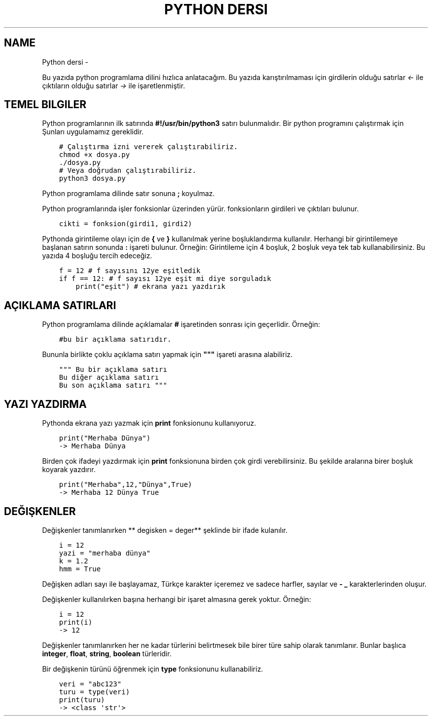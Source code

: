 .\" Man page generated from reStructuredText.
.
.
.nr rst2man-indent-level 0
.
.de1 rstReportMargin
\\$1 \\n[an-margin]
level \\n[rst2man-indent-level]
level margin: \\n[rst2man-indent\\n[rst2man-indent-level]]
-
\\n[rst2man-indent0]
\\n[rst2man-indent1]
\\n[rst2man-indent2]
..
.de1 INDENT
.\" .rstReportMargin pre:
. RS \\$1
. nr rst2man-indent\\n[rst2man-indent-level] \\n[an-margin]
. nr rst2man-indent-level +1
.\" .rstReportMargin post:
..
.de UNINDENT
. RE
.\" indent \\n[an-margin]
.\" old: \\n[rst2man-indent\\n[rst2man-indent-level]]
.nr rst2man-indent-level -1
.\" new: \\n[rst2man-indent\\n[rst2man-indent-level]]
.in \\n[rst2man-indent\\n[rst2man-indent-level]]u
..
.TH "PYTHON DERSI"  "" "" ""
.SH NAME
Python dersi \- 
.sp
Bu yazıda python programlama dilini hızlıca anlatacağım. Bu yazıda karıştırılmaması için girdilerin olduğu satırlar \fI<\-\fP ile çıktıların olduğu satırlar \fI\->\fP ile işaretlenmiştir.
.SH TEMEL BILGILER
.sp
Python programlarının ilk satırında \fB#!/usr/bin/python3\fP satırı bulunmalıdır.
Bir python programını çalıştırmak için Şunları uygulamamız gereklidir.
.INDENT 0.0
.INDENT 3.5
.sp
.nf
.ft C
# Çalıştırma izni vererek çalıştırabiliriz.
chmod +x dosya.py
\&./dosya.py
# Veya doğrudan çalıştırabiliriz.
python3 dosya.py
.ft P
.fi
.UNINDENT
.UNINDENT
.sp
Python programlama dilinde satır sonuna \fB;\fP koyulmaz.
.sp
Python programlarında işler fonksionlar üzerinden yürür. fonksionların girdileri ve çıktıları bulunur.
.INDENT 0.0
.INDENT 3.5
.sp
.nf
.ft C
cikti = fonksion(girdi1, girdi2)
.ft P
.fi
.UNINDENT
.UNINDENT
.sp
Pythonda girintileme olayı için de \fB{\fP ve \fB}\fP kullanılmak yerine boşluklandırma kullanılır. Herhangi bir girintilemeye başlanan satırın sonunda \fB:\fP işareti bulunur. Örneğin:
Girintileme için 4 boşluk, 2 boşluk veya tek tab kullanabilirsiniz. Bu yazıda 4 boşluğu tercih edeceğiz.
.INDENT 0.0
.INDENT 3.5
.sp
.nf
.ft C
f = 12 # f sayısını 12ye eşitledik
if f == 12: # f sayısı 12ye eşit mi diye sorguladık
    print("eşit") # ekrana yazı yazdırık
.ft P
.fi
.UNINDENT
.UNINDENT
.SH AÇIKLAMA SATIRLARI
.sp
Python programlama dilinde açıklamalar \fB#\fP işaretinden sonrası için geçerlidir. Örneğin:
.INDENT 0.0
.INDENT 3.5
.sp
.nf
.ft C
#bu bir açıklama satırıdır.
.ft P
.fi
.UNINDENT
.UNINDENT
.sp
Bununla birlikte çoklu açıklama satırı yapmak için \fB"""\fP işareti arasına alabiliriz.
.INDENT 0.0
.INDENT 3.5
.sp
.nf
.ft C
""" Bu bir açıklama satırı
Bu diğer açıklama satırı
Bu son açıklama satırı """
.ft P
.fi
.UNINDENT
.UNINDENT
.SH YAZI YAZDIRMA
.sp
Pythonda ekrana yazı yazmak için \fBprint\fP fonksionunu kullanıyoruz.
.INDENT 0.0
.INDENT 3.5
.sp
.nf
.ft C
print("Merhaba Dünya")
\-> Merhaba Dünya
.ft P
.fi
.UNINDENT
.UNINDENT
.sp
Birden çok ifadeyi yazdırmak için \fBprint\fP fonksionuna birden çok girdi verebilirsiniz. Bu şekilde aralarına birer boşluk koyarak yazdırır.
.INDENT 0.0
.INDENT 3.5
.sp
.nf
.ft C
print("Merhaba",12,"Dünya",True)
\-> Merhaba 12 Dünya True
.ft P
.fi
.UNINDENT
.UNINDENT
.SH DEĞIŞKENLER
.sp
Değişkenler tanımlanırken ** degisken = deger** şeklinde bir ifade kulanılır.
.INDENT 0.0
.INDENT 3.5
.sp
.nf
.ft C
i = 12
yazi = "merhaba dünya"
k = 1.2
hmm = True
.ft P
.fi
.UNINDENT
.UNINDENT
.sp
Değişken adları sayı ile başlayamaz, Türkçe karakter içeremez ve sadece harfler, sayılar ve \fB\-\fP \fB_\fP karakterlerinden oluşur.
.sp
Değişkenler kullanılırken başına herhangi bir işaret almasına gerek yoktur. Örneğin:
.INDENT 0.0
.INDENT 3.5
.sp
.nf
.ft C
i = 12
print(i)
\-> 12
.ft P
.fi
.UNINDENT
.UNINDENT
.sp
Değişkenler tanımlanırken her ne kadar türlerini belirtmesek bile birer türe sahip olarak tanımlanır. Bunlar başlıca \fBinteger\fP, \fBfloat\fP, \fBstring\fP, \fBboolean\fP türleridir.
.sp
Bir değişkenin türünü öğrenmek için \fBtype\fP fonksionunu kullanabiliriz.
.INDENT 0.0
.INDENT 3.5
.sp
.nf
.ft C
veri = "abc123"
turu = type(veri)
print(turu)
\-> <class \(aqstr\(aq>
.ft P
.fi
.UNINDENT
.UNINDENT
.\" Generated by docutils manpage writer.
.
